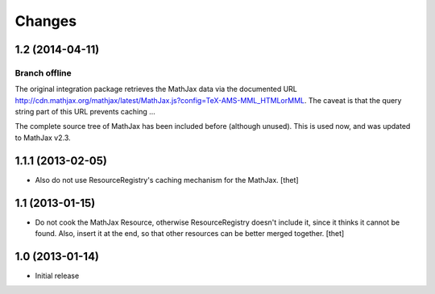 Changes
=======

1.2 (2014-04-11)
----------------

Branch offline
~~~~~~~~~~~~~~

The original integration package retrieves the MathJax data via the documented
URL
http://cdn.mathjax.org/mathjax/latest/MathJax.js?config=TeX-AMS-MML_HTMLorMML.
The caveat is that the query string part of this URL prevents caching ...

The complete source tree of MathJax has been included before (although unused).
This is used now, and was updated to MathJax v2.3.

1.1.1 (2013-02-05)
------------------

- Also do not use ResourceRegistry's caching mechanism for the MathJax.
  [thet]


1.1 (2013-01-15)
----------------

- Do not cook the MathJax Resource, otherwise ResourceRegistry doesn't include
  it, since it thinks it cannot be found. Also, insert it at the end, so that
  other resources can be better merged together.
  [thet]


1.0 (2013-01-14)
----------------

- Initial release
